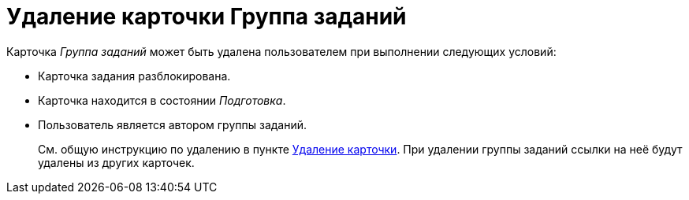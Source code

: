 = Удаление карточки Группа заданий

Карточка _Группа заданий_ может быть удалена пользователем при выполнении следующих условий:

* Карточка задания разблокирована.
* Карточка находится в состоянии _Подготовка_.
* Пользователь является автором группы заданий.
+
****
См. общую инструкцию по удалению в пункте xref:cards-delete.adoc[Удаление карточки]. При удалении группы заданий ссылки на неё будут удалены из других карточек.
****
